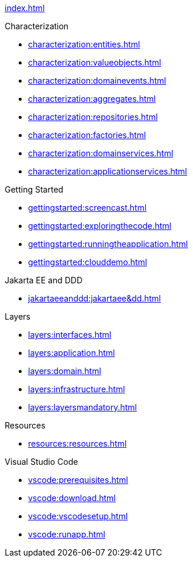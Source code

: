 
xref:index.adoc[]

.Characterization

* xref:characterization:entities.adoc[]

* xref:characterization:valueobjects.adoc[]

* xref:characterization:domainevents.adoc[]

* xref:characterization:aggregates.adoc[]

* xref:characterization:repositories.adoc[]

* xref:characterization:factories.adoc[]

* xref:characterization:domainservices.adoc[]

* xref:characterization:applicationservices.adoc[]


.Getting Started

* xref:gettingstarted:screencast.adoc[]

* xref:gettingstarted:exploringthecode.adoc[]

* xref:gettingstarted:runningtheapplication.adoc[]

* xref:gettingstarted:clouddemo.adoc[]


.Jakarta EE and DDD

* xref:jakartaeeanddd:jakartaee&dd.adoc[]


.Layers

* xref:layers:interfaces.adoc[]

* xref:layers:application.adoc[]

* xref:layers:domain.adoc[]

* xref:layers:infrastructure.adoc[]

* xref:layers:layersmandatory.adoc[]


.Resources

* xref:resources:resources.adoc[]


.Visual Studio Code

* xref:vscode:prerequisites.adoc[]

* xref:vscode:download.adoc[]

* xref:vscode:vscodesetup.adoc[]

* xref:vscode:runapp.adoc[]

